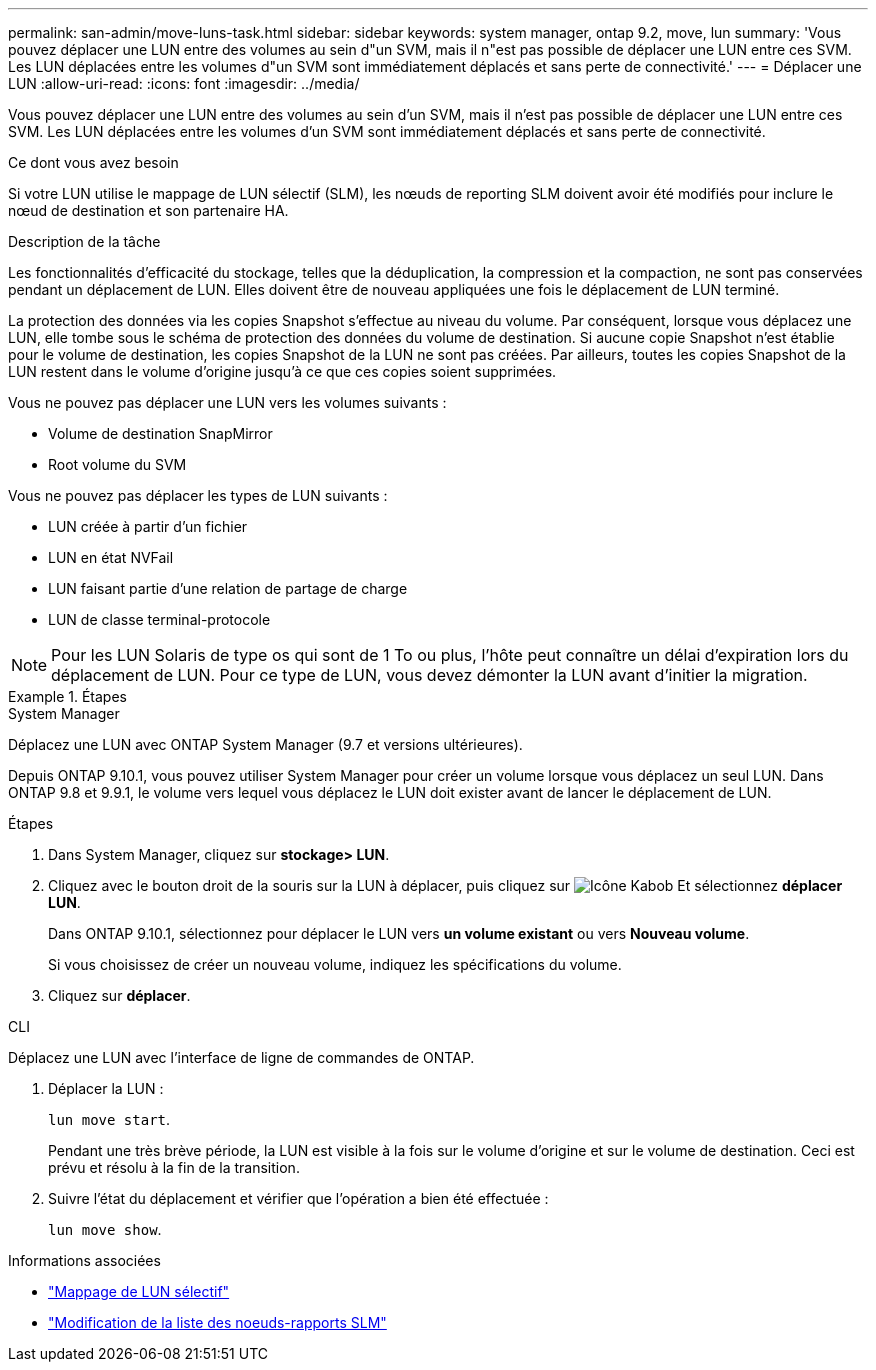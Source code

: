 ---
permalink: san-admin/move-luns-task.html 
sidebar: sidebar 
keywords: system manager, ontap 9.2, move, lun 
summary: 'Vous pouvez déplacer une LUN entre des volumes au sein d"un SVM, mais il n"est pas possible de déplacer une LUN entre ces SVM. Les LUN déplacées entre les volumes d"un SVM sont immédiatement déplacés et sans perte de connectivité.' 
---
= Déplacer une LUN
:allow-uri-read: 
:icons: font
:imagesdir: ../media/


[role="lead"]
Vous pouvez déplacer une LUN entre des volumes au sein d'un SVM, mais il n'est pas possible de déplacer une LUN entre ces SVM. Les LUN déplacées entre les volumes d'un SVM sont immédiatement déplacés et sans perte de connectivité.

.Ce dont vous avez besoin
Si votre LUN utilise le mappage de LUN sélectif (SLM), les nœuds de reporting SLM doivent avoir été modifiés pour inclure le nœud de destination et son partenaire HA.

.Description de la tâche
Les fonctionnalités d'efficacité du stockage, telles que la déduplication, la compression et la compaction, ne sont pas conservées pendant un déplacement de LUN. Elles doivent être de nouveau appliquées une fois le déplacement de LUN terminé.

La protection des données via les copies Snapshot s'effectue au niveau du volume. Par conséquent, lorsque vous déplacez une LUN, elle tombe sous le schéma de protection des données du volume de destination. Si aucune copie Snapshot n'est établie pour le volume de destination, les copies Snapshot de la LUN ne sont pas créées. Par ailleurs, toutes les copies Snapshot de la LUN restent dans le volume d'origine jusqu'à ce que ces copies soient supprimées.

Vous ne pouvez pas déplacer une LUN vers les volumes suivants :

* Volume de destination SnapMirror
* Root volume du SVM


Vous ne pouvez pas déplacer les types de LUN suivants :

* LUN créée à partir d'un fichier
* LUN en état NVFail
* LUN faisant partie d'une relation de partage de charge
* LUN de classe terminal-protocole


[NOTE]
====
Pour les LUN Solaris de type os qui sont de 1 To ou plus, l'hôte peut connaître un délai d'expiration lors du déplacement de LUN. Pour ce type de LUN, vous devez démonter la LUN avant d'initier la migration.

====
.Étapes
[role="tabbed-block"]
====
.System Manager
--
Déplacez une LUN avec ONTAP System Manager (9.7 et versions ultérieures).

Depuis ONTAP 9.10.1, vous pouvez utiliser System Manager pour créer un volume lorsque vous déplacez un seul LUN. Dans ONTAP 9.8 et 9.9.1, le volume vers lequel vous déplacez le LUN doit exister avant de lancer le déplacement de LUN.

Étapes

. Dans System Manager, cliquez sur *stockage> LUN*.
. Cliquez avec le bouton droit de la souris sur la LUN à déplacer, puis cliquez sur image:icon_kabob.gif["Icône Kabob"] Et sélectionnez *déplacer LUN*.
+
Dans ONTAP 9.10.1, sélectionnez pour déplacer le LUN vers *un volume existant* ou vers *Nouveau volume*.

+
Si vous choisissez de créer un nouveau volume, indiquez les spécifications du volume.

. Cliquez sur *déplacer*.


--
.CLI
--
Déplacez une LUN avec l'interface de ligne de commandes de ONTAP.

. Déplacer la LUN :
+
`lun move start`.

+
Pendant une très brève période, la LUN est visible à la fois sur le volume d'origine et sur le volume de destination. Ceci est prévu et résolu à la fin de la transition.

. Suivre l'état du déplacement et vérifier que l'opération a bien été effectuée :
+
`lun move show`.



--
====
.Informations associées
* link:selective-lun-map-concept.html["Mappage de LUN sélectif"]
* link:modify-slm-reporting-nodes-task.html["Modification de la liste des noeuds-rapports SLM"]

